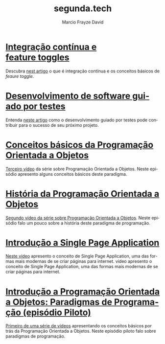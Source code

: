 #+Startup: showall
#+HTML_HEAD: <link rel="stylesheet" type="text/css" href="style.css" />
#+TITLE: segunda.tech
#+AUTHOR: Marcio Frayze David
#+EMAIL: mfdavid@gmail.com
#+LANGUAGE: pt-br
#+OPTIONS: toc:nil 
#+OPTIONS: num:nil
#+DESCRIPTION: Artigos e vídeos explicando de forma simples e clara os conceitos mais importantes da área de desenvolvimento de software e ciência da computação em geral.
#+HTML_LINK_HOME: https://segundapontotech-emacs.firebaseapp.com  

* [[https://medium.com/@marciofrayze/integra%C3%A7%C3%A3o-cont%C3%ADnua-e-feature-toggles-329055e96de9][Integração contínua e feature toggles]]
  :PROPERTIES:
  :ID:       B8524A69-827B-44A1-A562-3AA309B4D7AC
  :PUBDATE:  <2018-11-05 Mon 08:00>
  :LINK: https://medium.com/@marciofrayze/integra%C3%A7%C3%A3o-cont%C3%ADnua-e-feature-toggles-329055e96de9
  :END:
  Descubra [[https://medium.com/@marciofrayze/integra%C3%A7%C3%A3o-cont%C3%ADnua-e-feature-toggles-329055e96de9][nest artigo]] o que é integração contínua e os conceitos básicos de /feaure toggle/.

* [[https://medium.com/@marciofrayze/desenvolvimento-de-software-guiado-por-testes-ab6b470069c7][Desenvolvimento de software guiado por testes]]
  :PROPERTIES:
  :ID:       5574FAA0-8A88-4B82-85FA-E2A6627D7FD4
  :PUBDATE:  <2018-11-03 Sat 18:19>
  :LINK: https://medium.com/@marciofrayze/desenvolvimento-de-software-guiado-por-testes-ab6b470069c7
  :END:
  Entenda [[https://medium.com/@marciofrayze/desenvolvimento-de-software-guiado-por-testes-ab6b470069c7/][neste artigo]] como o desenvolvimento guiado por testes pode contribuir para o sucesso de seu próximo projeto.

* [[https://www.youtube.com/watch?v=CXifkOJJQus][Conceitos básicos da Programação Orientada a Objetos]]
  :PROPERTIES:
  :ID:       CE51735F-5360-45CB-A111-42D99C267BF1
  :PUBDATE:  <2018-11-03 Sat 18:19>
  :LINK: https://www.youtube.com/watch?v=CXifkOJJQus
  :END:
  [[https://www.youtube.com/watch?v=CXifkOJJQus][Terceiro vídeo]] da série sobre Programação Orientada a Objetos. Neste episódio apresento alguns conceitos básicos deste paradigma.

* [[https://www.youtube.com/watch?v=UjpTvgau7mU][História da Programação Orientada a Objetos]]
  :PROPERTIES:
  :ID:       29C010E0-C9FC-46FC-A665-BEF8E0C3E814
  :PUBDATE:  <2018-11-03 Sat 18:19>
  :LINK: https://www.youtube.com/watch?v=UjpTvgau7mU
  :END:
  [[https://www.youtube.com/watch?v=UjpTvgau7mU][Segundo vídeo da série sobre Programação Orientada a Objetos]]. Neste episódio falo um pouco sobre a história deste paradigma de programação.

* [[https://www.youtube.com/watch?v=Xzvs5Hr4ZdI][Introdução a Single Page Application]]
  :PROPERTIES:
  :ID:       38082A3E-AA07-4E13-84F3-5A150E3F45DF
  :PUBDATE:  <2018-11-03 Sat 18:19>
  :LINK: https://www.youtube.com/watch?v=Xzvs5Hr4ZdI 
  :END:
  [[https://www.youtube.com/watch?v=Xzvs5Hr4ZdI][Neste vídeo]] apresento o conceito de Single Page Application, uma das formas mais modernas de se criar páginas para internet. vídeo apresento o conceito de Single Page Application, uma das formas mais modernas de se criar páginas para internet.

* [[https://www.youtube.com/watch?v=X2wzt8bLxCo][Introdução a Programação Orientada a Objetos: Paradigmas de Programação (episódio Piloto)]]
  :PROPERTIES:
  :ID:       854BBDA1-6D8F-4E11-BEE2-2856AF48AE24
  :PUBDATE:  <2018-11-03 Sat 18:19>
  :LINK: https://www.youtube.com/watch?v=X2wzt8bLxCo
  :END:
  [[https://www.youtube.com/watch?v=X2wzt8bLxCo][Primeiro de uma série de vídeos]] apresentando os conceitos básicos por trás da Programação Orientada a Objetos. Neste episódio piloto falo sobre paradigmas de programação.

